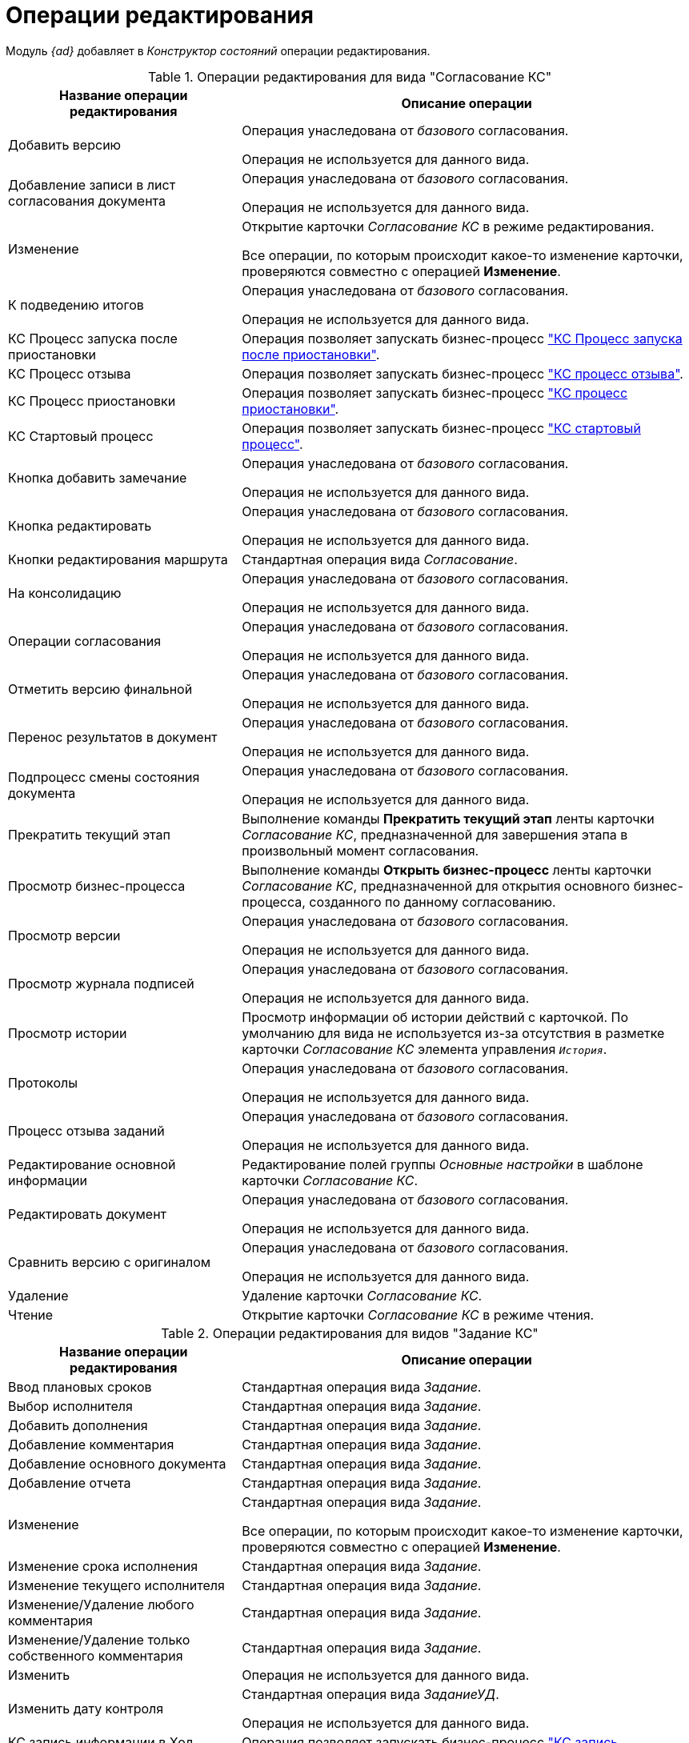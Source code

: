 = Операции редактирования

Модуль _{ad}_ добавляет в _Конструктор состояний_ операции редактирования.

.Операции редактирования для вида "Согласование КС"
[cols="34%,66%",options="header"]
|===
|Название операции редактирования
|Описание операции

|Добавить версию
|Операция унаследована от _базового_ согласования.

Операция не используется для данного вида.

|Добавление записи в лист согласования документа
|Операция унаследована от _базового_ согласования.

Операция не используется для данного вида.

|Изменение
|Открытие карточки _Согласование КС_ в режиме редактирования.

Все операции, по которым происходит какое-то изменение карточки, проверяются совместно с операцией *Изменение*.

|К подведению итогов
|Операция унаследована от _базового_ согласования.

Операция не используется для данного вида.

|КС Процесс запуска после приостановки
|Операция позволяет запускать бизнес-процесс xref:business-processes.adoc["КС Процесс запуска после приостановки"].

|КС Процесс отзыва
|Операция позволяет запускать бизнес-процесс xref:business-processes.adoc["КС процесс отзыва"].

|КС Процесс приостановки
|Операция позволяет запускать бизнес-процесс xref:business-processes.adoc["КС процесс приостановки"].

|КС Стартовый процесс
|Операция позволяет запускать бизнес-процесс xref:business-processes.adoc["КС стартовый процесс"].

|Кнопка добавить замечание
|Операция унаследована от _базового_ согласования.

Операция не используется для данного вида.

|Кнопка редактировать
|Операция унаследована от _базового_ согласования.

Операция не используется для данного вида.

|Кнопки редактирования маршрута
|Стандартная операция вида _Согласование_.

|На консолидацию
|Операция унаследована от _базового_ согласования.

Операция не используется для данного вида.

|Операции согласования
|Операция унаследована от _базового_ согласования.

Операция не используется для данного вида.

|Отметить версию финальной
|Операция унаследована от _базового_ согласования.

Операция не используется для данного вида.

|Перенос результатов в документ
|Операция унаследована от _базового_ согласования.

Операция не используется для данного вида.

|Подпроцесс смены состояния документа
|Операция унаследована от _базового_ согласования.

Операция не используется для данного вида.

|Прекратить текущий этап
|Выполнение команды *Прекратить текущий этап* ленты карточки _Согласование КС_, предназначенной для завершения этапа в произвольный момент согласования.

|Просмотр бизнес-процесса
|Выполнение команды *Открыть бизнес-процесс* ленты карточки _Согласование КС_, предназначенной для открытия основного бизнес-процесса, созданного по данному согласованию.

|Просмотр версии
|Операция унаследована от _базового_ согласования.

Операция не используется для данного вида.

|Просмотр журнала подписей
|Операция унаследована от _базового_ согласования.

Операция не используется для данного вида.

|Просмотр истории
|Просмотр информации об истории действий с карточкой. По умолчанию для вида не используется из-за отсутствия в разметке карточки _Согласование КС_ элемента управления `_История_`.

|Протоколы
|Операция унаследована от _базового_ согласования.

Операция не используется для данного вида.

|Процесс отзыва заданий
|Операция унаследована от _базового_ согласования.

Операция не используется для данного вида.

|Редактирование основной информации
|Редактирование полей группы _Основные настройки_ в шаблоне карточки _Согласование КС_.

|Редактировать документ
|Операция унаследована от _базового_ согласования.

Операция не используется для данного вида.

|Сравнить версию с оригиналом 
|Операция унаследована от _базового_ согласования.

Операция не используется для данного вида.

|Удаление
|Удаление карточки _Согласование КС_.

|Чтение
|Открытие карточки _Согласование КС_ в режиме чтения.
|===

.Операции редактирования для видов "Задание КС"
[cols="34%,66%",options="header"]
|===
|Название операции редактирования
|Описание операции

|Ввод плановых сроков
|Стандартная операция вида _Задание_.

|Выбор исполнителя
|Стандартная операция вида _Задание_.

|Добавить дополнения
|Стандартная операция вида _Задание_.

|Добавление комментария
|Стандартная операция вида _Задание_.

|Добавление основного документа
|Стандартная операция вида _Задание_.

|Добавление отчета
|Стандартная операция вида _Задание_.

|Изменение 
|Стандартная операция вида _Задание_.

Все операции, по которым происходит какое-то изменение карточки, проверяются совместно с операцией *Изменение*.

|Изменение срока исполнения
|Стандартная операция вида _Задание_.

|Изменение текущего исполнителя
|Стандартная операция вида _Задание_.

|Изменение/Удаление любого комментария
|Стандартная операция вида _Задание_.

|Изменение/Удаление только собственного комментария
|Стандартная операция вида _Задание_.

|Изменить
|Операция не используется для данного вида.

|Изменить дату контроля
|Стандартная операция вида _ЗаданиеУД_.

Операция не используется для данного вида.

|КС запись информации в Ход согласования при делегировании
|Операция позволяет запускать бизнес-процесс xref:business-processes.adoc["КС запись информации в Ход согласования при делегировании"].

|КС запись информации в Ход согласования при отмене делегирования
|Операция позволяет запускать бизнес-процесс xref:business-processes.adoc["КС запись информации в Ход согласования при отмене делегирования"].

|Копирование подчиненного задания
|Стандартная операция вида _Задание_.

Операция не используется для данного вида.

|На доработку
|Стандартная операция вида _ЗаданиеУД_.

Операция не используется для данного вида.

|Операции согласования
|Стандартная операция вида _ЗаданиеУД_.

Операция не используется для данного вида.

|Отклонить
|Стандартная операция вида _ЗаданиеУД_.

Операция не используется для данного вида.

|Открыть карточку согласования a|
Операция доступна только для вида _Задание КС/На консолидацию_.

Выполнение команды *Открыть карточку согласования* ленты карточки _Задание КС/На консолидацию_.

|Отложить
|Стандартная операция вида _ЗаданиеУД_.

Операция не используется для данного вида.

|Перенести результаты в родительское задание
|Стандартная операция вида _Задание_.

|Принять
|Стандартная операция вида _ЗаданиеУД_.

Операция не используется для данного вида.

|Просмотр журнала подписей
|Стандартная операция вида _Задание_.

|Просмотр истории
|Стандартная операция вида _Задание_.

|Редактирование автора
|Стандартная операция вида _Задание_.

|Редактирование контролера
|Стандартная операция вида _Задание_.

|Редактирование напоминаний
|Стандартная операция вида _Задание_.

|Редактирование настроек завершения
|Стандартная операция вида _Задание_.

|Редактирование общих настроек
|Стандартная операция вида _Задание_.

|Редактирование параметров контроля
|Стандартная операция вида _Задание_.

|Редактирование содержания
|Стандартная операция вида _Задание_.

|Редактирование условий завершения задания
|Стандартная операция вида _Задание_.

|Редактирование фактических параметров исполнения
|Стандартная операция вида _Задание_.

|Создание подчиненной группы заданий
|Стандартная операция вида _Задание_.

|Создание подчиненного задания
|Стандартная операция вида _Задание_.

|УД Отправка почтового уведомления о завершении задания автору
|Операция позволяет запускать бизнес-процесс "УД Отправка почтового уведомления о завершении задания автору" (см.  Руководство пользователя Приложения {dv} 5. {ud}.).

|Удаление
|Стандартная операция вида _Задание_.

|Удаление дополнения
|Стандартная операция вида _Задание_.

|Удаление основного документа
|Стандартная операция вида _Задание_.

|Удаление отчета
|Стандартная операция вида _Задание_.

|Удаление подчиненной группы заданий
|Стандартная операция вида _Задание_.

|Удаление подчиненного задания
|Стандартная операция вида _Задание_.

|Установить важность
|Стандартная операция вида _Задание_.

|Чтение
|Стандартная операция вида _Задание_.
|===
